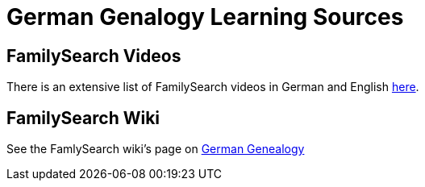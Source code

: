 = German Genalogy Learning Sources

== FamilySearch Videos

There is an extensive list of FamilySearch videos in German and English link:https://www.familysearch.org/en/wiki/Germany_Online_Learning[here].

== FamilySearch Wiki

See the FamlySearch wiki's page on link:https://www.familysearch.org/en/wiki/Germany_Genealogy[German Genealogy]
